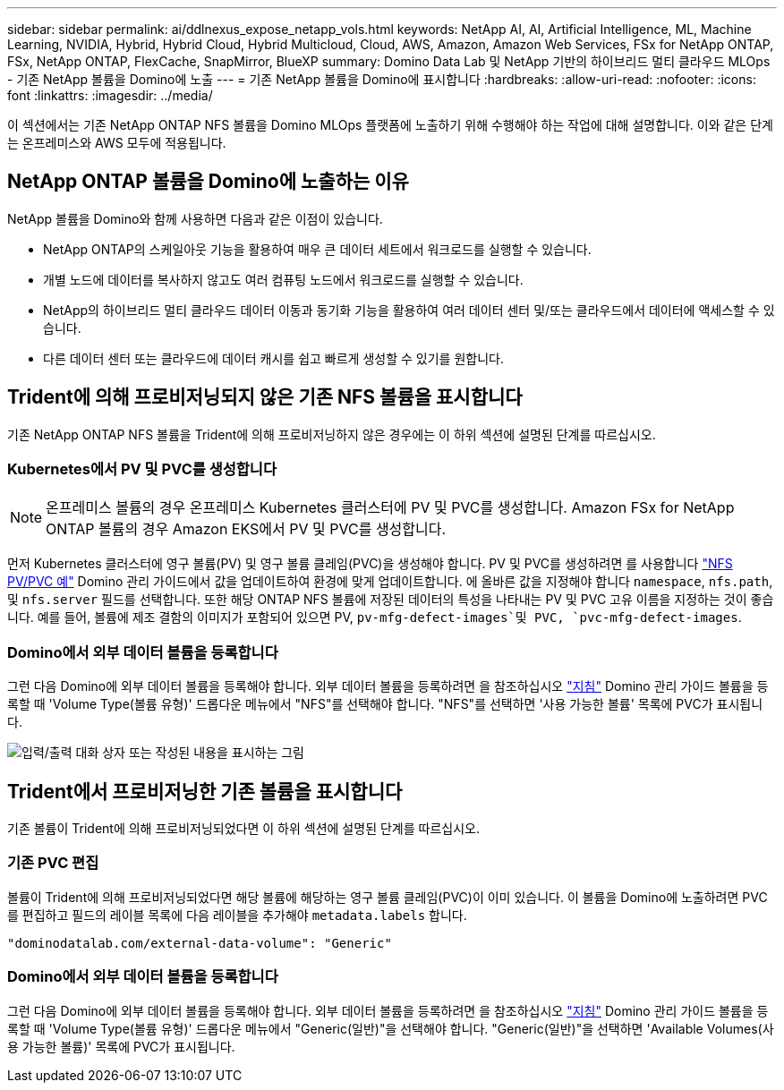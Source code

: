 ---
sidebar: sidebar 
permalink: ai/ddlnexus_expose_netapp_vols.html 
keywords: NetApp AI, AI, Artificial Intelligence, ML, Machine Learning, NVIDIA, Hybrid, Hybrid Cloud, Hybrid Multicloud, Cloud, AWS, Amazon, Amazon Web Services, FSx for NetApp ONTAP, FSx, NetApp ONTAP, FlexCache, SnapMirror, BlueXP 
summary: Domino Data Lab 및 NetApp 기반의 하이브리드 멀티 클라우드 MLOps - 기존 NetApp 볼륨을 Domino에 노출 
---
= 기존 NetApp 볼륨을 Domino에 표시합니다
:hardbreaks:
:allow-uri-read: 
:nofooter: 
:icons: font
:linkattrs: 
:imagesdir: ../media/


[role="lead"]
이 섹션에서는 기존 NetApp ONTAP NFS 볼륨을 Domino MLOps 플랫폼에 노출하기 위해 수행해야 하는 작업에 대해 설명합니다. 이와 같은 단계는 온프레미스와 AWS 모두에 적용됩니다.



== NetApp ONTAP 볼륨을 Domino에 노출하는 이유

NetApp 볼륨을 Domino와 함께 사용하면 다음과 같은 이점이 있습니다.

* NetApp ONTAP의 스케일아웃 기능을 활용하여 매우 큰 데이터 세트에서 워크로드를 실행할 수 있습니다.
* 개별 노드에 데이터를 복사하지 않고도 여러 컴퓨팅 노드에서 워크로드를 실행할 수 있습니다.
* NetApp의 하이브리드 멀티 클라우드 데이터 이동과 동기화 기능을 활용하여 여러 데이터 센터 및/또는 클라우드에서 데이터에 액세스할 수 있습니다.
* 다른 데이터 센터 또는 클라우드에 데이터 캐시를 쉽고 빠르게 생성할 수 있기를 원합니다.




== Trident에 의해 프로비저닝되지 않은 기존 NFS 볼륨을 표시합니다

기존 NetApp ONTAP NFS 볼륨을 Trident에 의해 프로비저닝하지 않은 경우에는 이 하위 섹션에 설명된 단계를 따르십시오.



=== Kubernetes에서 PV 및 PVC를 생성합니다


NOTE: 온프레미스 볼륨의 경우 온프레미스 Kubernetes 클러스터에 PV 및 PVC를 생성합니다. Amazon FSx for NetApp ONTAP 볼륨의 경우 Amazon EKS에서 PV 및 PVC를 생성합니다.

먼저 Kubernetes 클러스터에 영구 볼륨(PV) 및 영구 볼륨 클레임(PVC)을 생성해야 합니다. PV 및 PVC를 생성하려면 를 사용합니다 link:https://docs.dominodatalab.com/en/latest/admin_guide/4cdae9/set-up-kubernetes-pv-and-pvc/#_nfs_pvpvc_example["NFS PV/PVC 예"] Domino 관리 가이드에서 값을 업데이트하여 환경에 맞게 업데이트합니다. 에 올바른 값을 지정해야 합니다 `namespace`, `nfs.path`, 및 `nfs.server` 필드를 선택합니다. 또한 해당 ONTAP NFS 볼륨에 저장된 데이터의 특성을 나타내는 PV 및 PVC 고유 이름을 지정하는 것이 좋습니다. 예를 들어, 볼륨에 제조 결함의 이미지가 포함되어 있으면 PV, `pv-mfg-defect-images`및 PVC, `pvc-mfg-defect-images`.



=== Domino에서 외부 데이터 볼륨을 등록합니다

그런 다음 Domino에 외부 데이터 볼륨을 등록해야 합니다. 외부 데이터 볼륨을 등록하려면 을 참조하십시오 link:https://docs.dominodatalab.com/en/latest/admin_guide/9c3564/register-external-data-volumes/["지침"] Domino 관리 가이드 볼륨을 등록할 때 'Volume Type(볼륨 유형)' 드롭다운 메뉴에서 "NFS"를 선택해야 합니다. "NFS"를 선택하면 '사용 가능한 볼륨' 목록에 PVC가 표시됩니다.

image:ddlnexus_image3.png["입력/출력 대화 상자 또는 작성된 내용을 표시하는 그림"]



== Trident에서 프로비저닝한 기존 볼륨을 표시합니다

기존 볼륨이 Trident에 의해 프로비저닝되었다면 이 하위 섹션에 설명된 단계를 따르십시오.



=== 기존 PVC 편집

볼륨이 Trident에 의해 프로비저닝되었다면 해당 볼륨에 해당하는 영구 볼륨 클레임(PVC)이 이미 있습니다. 이 볼륨을 Domino에 노출하려면 PVC를 편집하고 필드의 레이블 목록에 다음 레이블을 추가해야 `metadata.labels` 합니다.

....
"dominodatalab.com/external-data-volume": "Generic"
....


=== Domino에서 외부 데이터 볼륨을 등록합니다

그런 다음 Domino에 외부 데이터 볼륨을 등록해야 합니다. 외부 데이터 볼륨을 등록하려면 을 참조하십시오 link:https://docs.dominodatalab.com/en/latest/admin_guide/9c3564/register-external-data-volumes/["지침"] Domino 관리 가이드 볼륨을 등록할 때 'Volume Type(볼륨 유형)' 드롭다운 메뉴에서 "Generic(일반)"을 선택해야 합니다. "Generic(일반)"을 선택하면 'Available Volumes(사용 가능한 볼륨)' 목록에 PVC가 표시됩니다.
